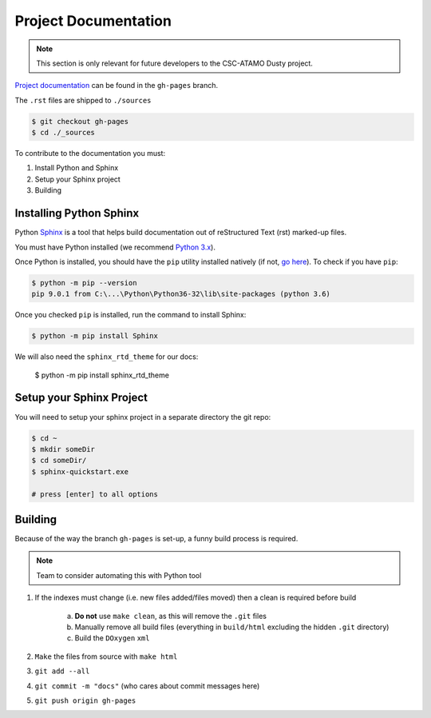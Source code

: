 *********************
Project Documentation
*********************

.. note::

   This section is only relevant for future developers to the CSC-ATAMO Dusty
   project.

`Project documentation`_ can be found in the ``gh-pages`` branch.

.. _Project Documentation: https://CloudSevenConsulting.github.io/

The ``.rst`` files are shipped to ``./sources``

.. code-block:: bash

   $ git checkout gh-pages
   $ cd ./_sources

To contribute to the documentation you must:

1. Install Python and Sphinx
2. Setup your Sphinx project
3. Building


Installing Python Sphinx
========================

Python Sphinx_ is a tool that helps build documentation out of reStructured Text (rst)
marked-up files.

.. _Sphinx: http://www.sphinx-doc.org/en/stable/

You must have Python installed (we recommend `Python 3.x <https://www.python.org/downloads/>`_).

Once Python is installed, you should have the ``pip`` utility installed natively (if not, `go here <https://pip.pypa.io/en/stable/installing/>`_). To check if you have ``pip``:

.. code-block:: bash

   $ python -m pip --version
   pip 9.0.1 from C:\...\Python\Python36-32\lib\site-packages (python 3.6)

Once you checked ``pip`` is installed, run the command to install Sphinx:

.. code-block:: bash

   $ python -m pip install Sphinx

We will also need the ``sphinx_rtd_theme`` for our docs:

   $ python -m pip install sphinx_rtd_theme

Setup your Sphinx Project
=========================

You will need to setup your sphinx project in a separate directory the git repo:

.. code-block:: bash

   $ cd ~
   $ mkdir someDir
   $ cd someDir/
   $ sphinx-quickstart.exe

   # press [enter] to all options


Building
========

Because of the way the branch ``gh-pages`` is set-up, a funny build process is required.

.. note::

   Team to consider automating this with Python tool

1. If the indexes must change (i.e. new files added/files moved) then a clean is required before build

    a) **Do not** use ``make clean``, as this will remove the ``.git`` files
    b) Manually remove all build files (everything in ``build/html`` excluding the hidden ``.git`` directory)
    c) Build the ``DOxygen`` ``xml``

2. ``Make`` the files from source with ``make html``
3. ``git add --all``
4. ``git commit -m "docs"`` (who cares about commit messages here)
5. ``git push origin gh-pages``
